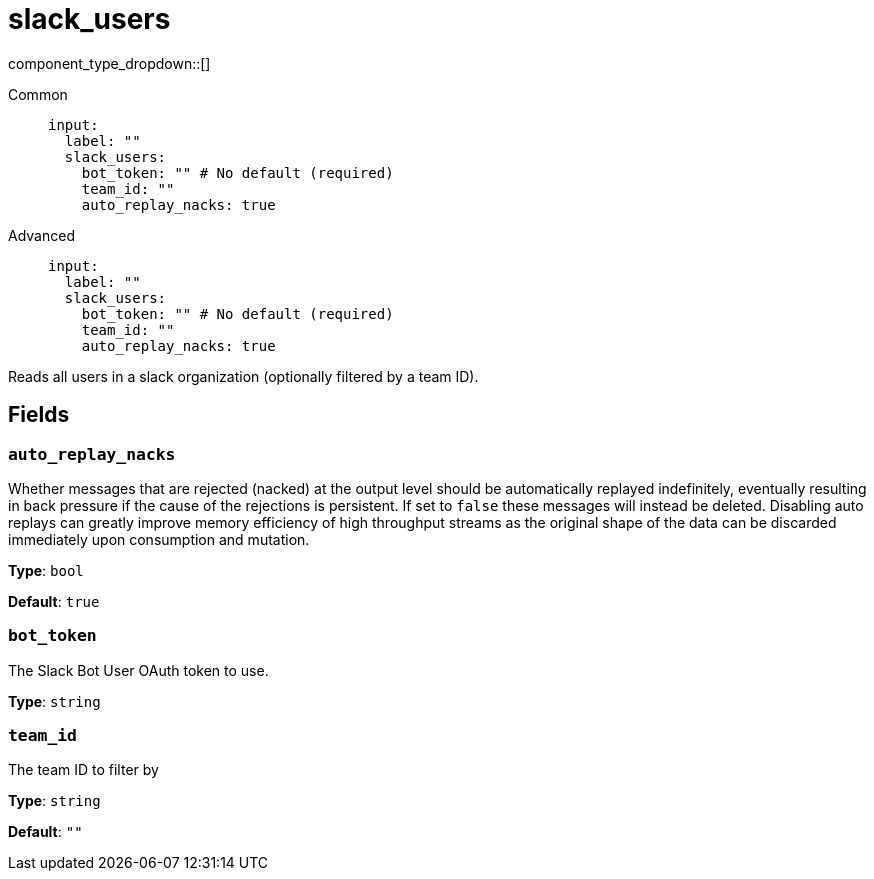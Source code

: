 = slack_users
// tag::single-source[]
:type: input
:status: experimental
:categories: []
:description: Reads all users in a slack organization (optionally filtered by a team ID).

component_type_dropdown::[]

// This content is autogenerated. Do not edit manually. To override descriptions or summaries, use the doc-tools CLI with the --overrides option.




[tabs]
======
Common::
+
--
```yaml
input:
  label: ""
  slack_users:
    bot_token: "" # No default (required)
    team_id: ""
    auto_replay_nacks: true
```
--
Advanced::
+
--
```yaml
input:
  label: ""
  slack_users:
    bot_token: "" # No default (required)
    team_id: ""
    auto_replay_nacks: true
```
--
======

Reads all users in a slack organization (optionally filtered by a team ID).

// This content is autogenerated. Do not edit manually. To override descriptions, use the doc-tools CLI with the --overrides option.

== Fields

=== `auto_replay_nacks`

Whether messages that are rejected (nacked) at the output level should be automatically replayed indefinitely, eventually resulting in back pressure if the cause of the rejections is persistent. If set to `false` these messages will instead be deleted. Disabling auto replays can greatly improve memory efficiency of high throughput streams as the original shape of the data can be discarded immediately upon consumption and mutation.

*Type*: `bool`

*Default*: `true`

=== `bot_token`

The Slack Bot User OAuth token to use.

*Type*: `string`

=== `team_id`

The team ID to filter by

*Type*: `string`

*Default*: `""`



